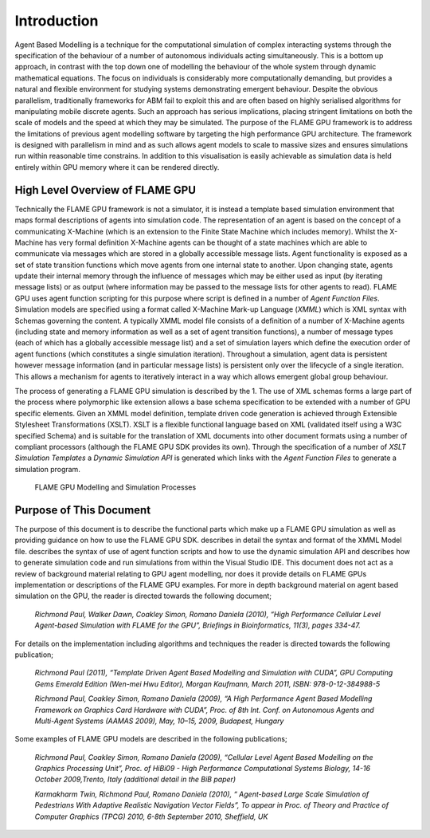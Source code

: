 .. _introduction:

Introduction
============

Agent Based Modelling is a technique for the computational simulation of
complex interacting systems through the specification of the behaviour
of a number of autonomous individuals acting simultaneously. This is a
bottom up approach, in contrast with the top down one of modelling the
behaviour of the whole system through dynamic mathematical equations.
The focus on individuals is considerably more computationally demanding,
but provides a natural and flexible environment for studying systems
demonstrating emergent behaviour. Despite the obvious parallelism,
traditionally frameworks for ABM fail to exploit this and are often
based on highly serialised algorithms for manipulating mobile discrete
agents. Such an approach has serious implications, placing stringent
limitations on both the scale of models and the speed at which they may
be simulated. The purpose of the FLAME GPU framework is to address the
limitations of previous agent modelling software by targeting the high
performance GPU architecture. The framework is designed with parallelism
in mind and as such allows agent models to scale to massive sizes and
ensures simulations run within reasonable time constrains. In addition
to this visualisation is easily achievable as simulation data is held
entirely within GPU memory where it can be rendered directly.

High Level Overview of FLAME GPU
--------------------------------

Technically the FLAME GPU framework is not a simulator, it is instead a
template based simulation environment that maps formal descriptions of
agents into simulation code. The representation of an agent is based on
the concept of a communicating X-Machine (which is an extension to the
Finite State Machine which includes memory). Whilst the X-Machine has
very formal definition X-Machine agents can be thought of a state
machines which are able to communicate via messages which are stored in
a globally accessible message lists. Agent functionality is exposed as a
set of state transition functions which move agents from one internal
state to another. Upon changing state, agents update their internal
memory through the influence of messages which may be either used as
input (by iterating message lists) or as output (where information may
be passed to the message lists for other agents to read). FLAME GPU uses
agent function scripting for this purpose where script is defined in a
number of *Agent Function Files*. Simulation models are specified using
a format called X-Machine Mark-up Language (*XMML*) which is XML syntax
with Schemas governing the content. A typically XMML model file consists
of a definition of a number of X-Machine agents (including state and
memory information as well as a set of agent transition functions), a
number of message types (each of which has a globally accessible message
list) and a set of simulation layers which define the execution order of
agent functions (which constitutes a single simulation iteration).
Throughout a simulation, agent data is persistent however message
information (and in particular message lists) is persistent only over
the lifecycle of a single iteration. This allows a mechanism for agents
to iteratively interact in a way which allows emergent global group
behaviour.

The process of generating a FLAME GPU simulation is described by the 1.
The use of XML schemas forms a large part of the process where
polymorphic like extension allows a base schema specification to be
extended with a number of GPU specific elements. Given an XMML model
definition, template driven code generation is achieved through
Extensible Stylesheet Transformations (XSLT). XSLT is a flexible
functional language based on XML (validated itself using a W3C specified
Schema) and is suitable for the translation of XML documents into other
document formats using a number of compliant processors (although the
FLAME GPU SDK provides its own). Through the specification of a number
of *XSLT Simulation Templates* a *Dynamic Simulation API* is generated
which links with the *Agent Function Files* to generate a simulation
program.

.. figure:: /images/figure1.jpg
   :alt: FLAME GPU Modelling and Simulation Processes
   :width: 100.0%

   FLAME GPU Modelling and Simulation Processes

Purpose of This Document
------------------------

The purpose of this document is to describe the functional parts which
make up a FLAME GPU simulation as well as providing guidance on how to
use the FLAME GPU SDK. describes in detail the syntax and format of the
XMML Model file. describes the syntax of use of agent function scripts
and how to use the dynamic simulation API and describes how to generate
simulation code and run simulations from within the Visual Studio IDE.
This document does not act as a review of background material relating
to GPU agent modelling, nor does it provide details on FLAME GPUs
implementation or descriptions of the FLAME GPU examples. For more in
depth background material on agent based simulation on the GPU, the
reader is directed towards the following document;

    *Richmond Paul, Walker Dawn, Coakley Simon, Romano Daniela (2010),
    “High Performance Cellular Level Agent-based Simulation with FLAME
    for the GPU”, Briefings in Bioinformatics, 11(3), pages 334-47.*

For details on the implementation including algorithms and techniques
the reader is directed towards the following publication;

    *Richmond Paul (2011), “Template Driven Agent Based Modelling and
    Simulation with CUDA”, GPU Computing Gems Emerald Edition (Wen-mei
    Hwu Editor), Morgan Kaufmann, March 2011, ISBN: 978-0-12-384988-5*

    *Richmond Paul, Coakley Simon, Romano Daniela (2009), “A High
    Performance Agent Based Modelling Framework on Graphics Card
    Hardware with CUDA”, Proc. of 8th Int. Conf. on Autonomous Agents
    and Multi-Agent Systems (AAMAS 2009), May, 10–15, 2009, Budapest,
    Hungary*

Some examples of FLAME GPU models are described in the following
publications;

    *Richmond Paul, Coakley Simon, Romano Daniela (2009), “Cellular
    Level Agent Based Modelling on the Graphics Processing Unit”, Proc.
    of HiBi09 - High Performance Computational Systems Biology, 14-16
    October 2009,Trento, Italy (additional detail in the BiB paper)*

    *Karmakharm Twin, Richmond Paul, Romano Daniela (2010), “
    Agent-based Large Scale Simulation of Pedestrians With Adaptive
    Realistic Navigation Vector Fields”, To appear in Proc. of Theory
    and Practice of Computer Graphics (TPCG) 2010, 6-8th September 2010,
    Sheffield, UK*
